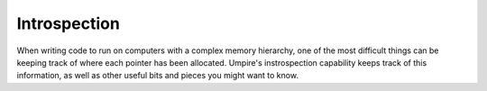 .. _introspection:

=============
Introspection
=============

When writing code to run on computers with a complex memory hierarchy, one of
the most difficult things can be keeping track of where each pointer has been
allocated. Umpire's instrospection capability keeps track of this information,
as well as other useful bits and pieces you might want to know.
